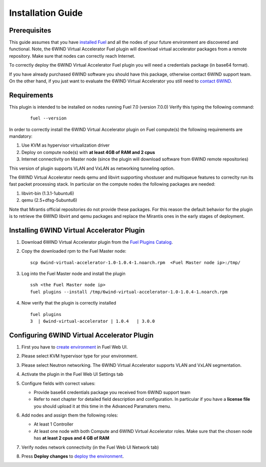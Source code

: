 Installation Guide
==================

Prerequisites
-------------

This guide assumes that you have `installed Fuel <https://docs.mirantis.com/openstack/fuel/fuel-7.0/user-guide.html>`_
and all the nodes of your future environment are discovered and functional.
Note, the 6WIND Virtual Accelerator Fuel plugin will download virtual
accelerator packages from a remote repository. Make sure that nodes can correctly
reach Internet.

To correctly deploy the 6WIND Virtual Accelerator Fuel plugin you will need
a credentials package (in base64 format).

If you have already purchased 6WIND software you should have this package,
otherwise contact 6WIND support team.
On the other hand, if you just want to evaluate the 6WIND Virtual Accelerator
you still need to `contact 6WIND <http://www.6wind.com/company-profile/contact-us/>`_.

Requirements
------------

This plugin is intended to be installed on nodes running Fuel 7.0 (version 7.0.0)
Verify this typing the following command:
    ::

        fuel --version

In order to correctly install the 6WIND Virtual Accelerator plugin on Fuel
compute(s) the following requirements are mandatory:

#.   Use KVM as hypervisor virtualization driver
#.   Deploy on compute node(s) with **at least 4GB of RAM and 2 cpus**
#.   Internet connectivity on Master node (since the plugin will download software from 6WIND remote repositories)

This version of plugin supports VLAN and VxLAN as networking tunneling option.

The 6WIND Virtual Accelerator needs qemu and libvirt supporting vhostuser and
multiqueue features to correclty run its fast packet processing stack.
In particular on the compute nodes the following packages are needed:

#.   libvirt-bin (1.3.1-1ubuntu6)
#.   qemu (2.5+dfsg-5ubuntu6)

Note that Mirantis official repositories do not provide these packages.
For this reason the default behavior for the plugin is to retrieve the
6WIND libvirt and qemu packages and replace the Mirantis ones in the early
stages of deployment.


Installing 6WIND Virtual Accelerator Plugin
-------------------------------------------

#.  Download 6WIND Virtual Accelerator plugin from the `Fuel Plugins Catalog <https://software.mirantis.com/download-mirantis-openstack-fuel-plug-ins/>`_.
#.  Copy the downloaded rpm to the Fuel Master node:
    ::

        scp 6wind-virtual-accelerator-1.0-1.0.4-1.noarch.rpm  <Fuel Master node ip>:/tmp/

#.  Log into the Fuel Master node and install the plugin
    ::

        ssh <the Fuel Master node ip>
        fuel plugins --install /tmp/6wind-virtual-accelerator-1.0-1.0.4-1.noarch.rpm

#.  Now verify that the plugin is correctly installed
    ::

        fuel plugins
        3  | 6wind-virtual-accelerator | 1.0.4   | 3.0.0

    ..


Configuring 6WIND Virtual Accelerator Plugin
--------------------------------------------

#.  First you have to `create environment <https://docs.mirantis.com/openstack/fuel/fuel-7.0/user-guide.html#create-a-new-openstack-environment>`_ in Fuel Web UI.

    .. image:: images/name_release.png
       :width: 70%

#.  Please select KVM hypervisor type for your environment.

    .. image:: images/hypervisor.png
       :width: 80%

#.  Please select Neutron networking.
    The 6WIND Virtual Accelerator supports VLAN and VxLAN segmentation.

    .. image:: images/network.png
       :width: 80%

#.  Activate the plugin in the Fuel Web UI Settings tab

    .. image:: images/activation.png
       :width: 90%

#.  Configure fields with correct values:

    *   Provide base64 credentials package you received from 6WIND support team

    *   Refer to next chapter for detailed field description and configuration.
        In particular if you have a **license file** you should upload it at this time
        in the Advanced Paramaters menu.


#.  Add nodes and assign them the following roles:

    *   At least 1 Controller

    *   At least one node with both Compute and 6WIND Virtual Accelerator roles.
        Make sure that the chosen node has **at least 2 cpus and 4 GB of RAM**

    .. image:: images/node-roles.png
       :width: 100%


#.  Verify nodes network connectivity (in the Fuel Web UI Network tab)

    .. image:: images/connectivity.png
       :width: 100%

#.  Press **Deploy changes** to `deploy the environment <https://docs.mirantis.com/openstack/fuel/fuel-7.0/user-guide.html#
    deploy-changes>`_.



